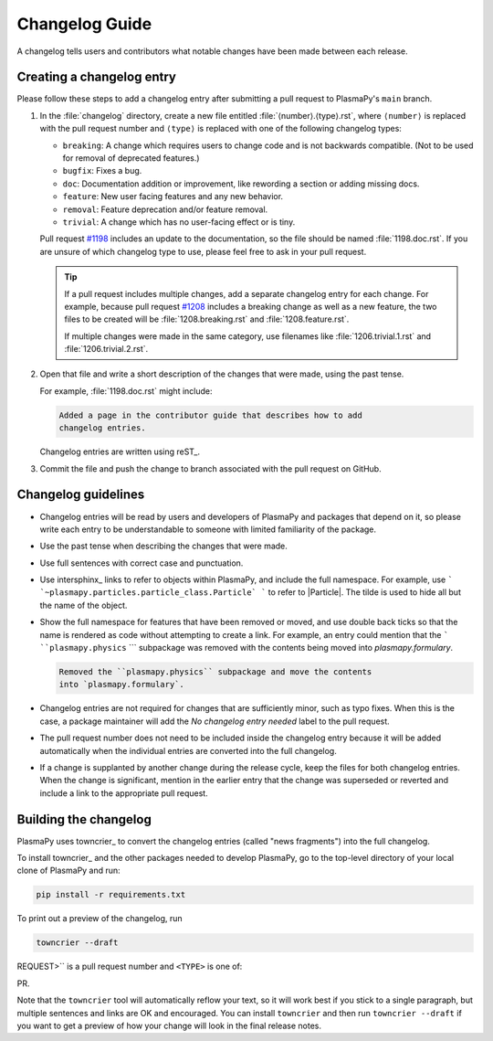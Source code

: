 ***************
Changelog Guide
***************

A changelog tells users and contributors what notable changes have been
made between each release.

Creating a changelog entry
==========================

Please follow these steps to add a changelog entry after submitting a
pull request to PlasmaPy's ``main`` branch.

#. In the :file:`changelog` directory, create a new file entitled
   :file:`⟨number⟩.⟨type⟩.rst`, where ``⟨number⟩`` is replaced with the
   pull request number and ``⟨type⟩`` is replaced with one of the
   following changelog types:

   * ``breaking``: A change which requires users to change code and is
     not backwards compatible. (Not to be used for removal of deprecated
     features.)
   * ``bugfix``: Fixes a bug.
   * ``doc``: Documentation addition or improvement, like rewording a
     section or adding missing docs.
   * ``feature``: New user facing features and any new behavior.
   * ``removal``: Feature deprecation and/or feature removal.
   * ``trivial``: A change which has no user-facing effect or is tiny.

   Pull request `#1198 <https://github.com/PlasmaPy/PlasmaPy/pull/1198>`__
   includes an update to the documentation, so the file should be named
   :file:`1198.doc.rst`. If you are unsure of which changelog type to
   use, please feel free to ask in your pull request.

   .. tip::

      If a pull request includes multiple changes, add a separate
      changelog entry for each change. For example, because pull request
      `#1208 <https://github.com/PlasmaPy/PlasmaPy/pull/1208>`__
      includes a breaking change as well as a new feature, the two files
      to be created will be :file:`1208.breaking.rst` and
      :file:`1208.feature.rst`.

      If multiple changes were made in the same category, use filenames
      like :file:`1206.trivial.1.rst` and :file:`1206.trivial.2.rst`.

#. Open that file and write a short description of the changes that were
   made, using the past tense.

   For example, :file:`1198.doc.rst` might include:

   .. code-block:: rst

      Added a page in the contributor guide that describes how to add
      changelog entries.

   Changelog entries are written using reST_.



#. Commit the file and push the change to branch associated with the
   pull request on GitHub.

Changelog guidelines
====================

* Changelog entries will be read by users and developers of PlasmaPy and
  packages that depend on it, so please write each entry to be
  understandable to someone with limited familiarity of the package.

* Use the past tense when describing the changes that were made.

* Use full sentences with correct case and punctuation.

* Use intersphinx_ links to refer to objects within PlasmaPy, and
  include the full namespace. For example, use
  ``` `~plasmapy.particles.particle_class.Particle` ``` to refer to
  |Particle|. The tilde is used to hide all but the name of the object.

* Show the full namespace for features that have been removed or moved,
  and use double back ticks so that the name is rendered as code without
  attempting to create a link. For example, an entry could mention that
  the ``` ``plasmapy.physics`` ``` subpackage was removed with the contents
  being moved into `plasmapy.formulary`.

  .. code-block:: rst

     Removed the ``plasmapy.physics`` subpackage and move the contents
     into `plasmapy.formulary`.

* Changelog entries are not required for changes that are sufficiently
  minor, such as typo fixes. When this is the case, a package maintainer
  will add the *No changelog entry needed* label to the pull request.

* The pull request number does not need to be included inside the
  changelog entry because it will be added automatically when the
  individual entries are converted into the full changelog.

* If a change is supplanted by another change during the release cycle,
  keep the files for both changelog entries. When the change is
  significant, mention in the earlier entry that the change was
  superseded or reverted and include a link to the appropriate pull
  request.

Building the changelog
======================

PlasmaPy uses towncrier_ to convert the changelog entries (called "news
fragments") into the full changelog.

To install towncrier_ and the other packages needed to develop PlasmaPy,
go to the top-level directory of your local clone of PlasmaPy and run:

.. code-block:: shell

   pip install -r requirements.txt

To print out a preview of the changelog, run

.. code-block:: shell

   towncrier --draft


.. Please try to use Sphinx intersphinx using backticks.

.. Each file should be named like ``<PULL REQUEST>.<TYPE>.rst``, where ``<PULL
REQUEST>`` is a pull request number and ``<TYPE>`` is one of:

.. So for example: ``123.feature.rst``, ``456.bugfix.rst``.

.. If you are unsure what pull request type to use, don't hesitate to ask in your
PR.

Note that the ``towncrier`` tool will automatically reflow your text, so it
will work best if you stick to a single paragraph, but multiple sentences and
links are OK and encouraged.  You can install ``towncrier`` and then run
``towncrier --draft`` if you want to get a preview of how your change will look
in the final release notes.

